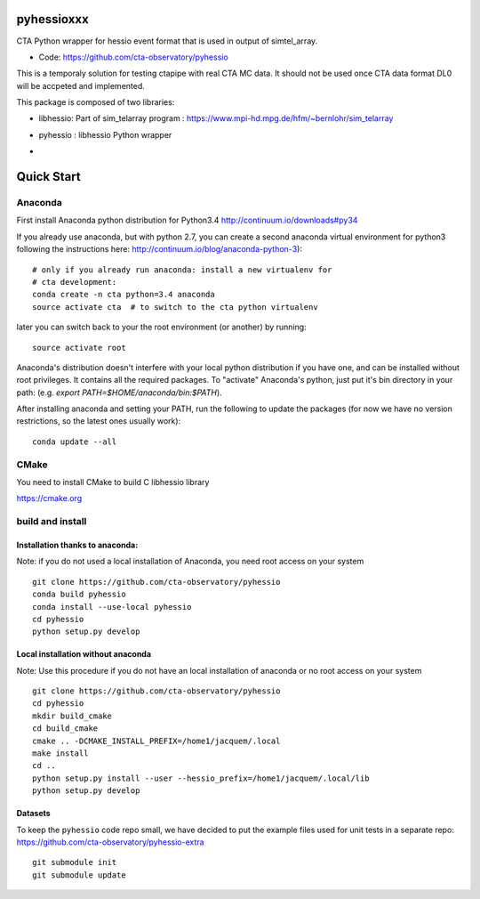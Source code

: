 ===========
pyhessioxxx
===========

CTA Python wrapper for hessio event format that is used in output of simtel_array.

* Code: https://github.com/cta-observatory/pyhessio 

This is a temporaly solution for testing ctapipe with real CTA MC data.
It should not be used once CTA data format DL0 will be accpeted and implemented.

This package is composed of two libraries:

* libhessio: Part of sim_telarray program : https://www.mpi-hd.mpg.de/hfm/~bernlohr/sim_telarray
* pyhessio : libhessio Python wrapper

* .. image:: http://img.shields.io/travis/cta-observatory/pyhessio.svg?branch=master
    :target: https://travis-ci.org/cta-observatory/pyhessio
    :alt: Test Status
 


===========
Quick Start
===========

Anaconda
--------
First install Anaconda python distribution for Python3.4
http://continuum.io/downloads#py34

If you already use anaconda, but with python 2.7, you can create a
second anaconda virtual environment for python3 following the instructions here:
http://continuum.io/blog/anaconda-python-3)::
  
    # only if you already run anaconda: install a new virtualenv for
    # cta development:
    conda create -n cta python=3.4 anaconda
    source activate cta  # to switch to the cta python virtualenv

later you can switch back to your the root environment (or another) by running::
    
    source activate root  
    
Anaconda's distribution doesn't interfere with your local python
distribution if you have one, and can be installed without root
privileges. It contains all the required packages. To "activate"
Anaconda's python, just put it's bin directory in your path: (e.g.
`export PATH=$HOME/anaconda/bin:$PATH`).

After installing anaconda and setting your PATH, run the following to update the packages (for now we have no version restrictions, so the latest ones usually work)::

    conda update --all

CMake
-----
You need to install CMake to build C libhessio library

https://cmake.org


build and install
-----------------
Installation thanks to anaconda:
________________________________
Note: if you do not used a local installation of Anaconda, you need root access on your system ::

    git clone https://github.com/cta-observatory/pyhessio
    conda build pyhessio
    conda install --use-local pyhessio
    cd pyhessio
    python setup.py develop

Local installation without anaconda
___________________________________

Note: Use this procedure if you do not have an local installation of anaconda or no root access on your system ::

    git clone https://github.com/cta-observatory/pyhessio
    cd pyhessio
    mkdir build_cmake
    cd build_cmake
    cmake .. -DCMAKE_INSTALL_PREFIX=/home1/jacquem/.local
    make install
    cd ..
    python setup.py install --user --hessio_prefix=/home1/jacquem/.local/lib
    python setup.py develop

Datasets
____________________________________

To keep the ``pyhessio`` code repo small, we have decided to put the
example files used for unit tests in a separate
repo: https://github.com/cta-observatory/pyhessio-extra ::

    git submodule init
    git submodule update

